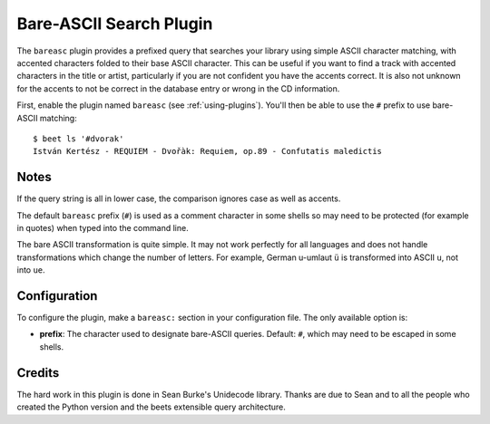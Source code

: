 Bare-ASCII Search Plugin
========================

The ``bareasc`` plugin provides a prefixed query that searches your library using
simple ASCII character matching, with accented characters folded to their base
ASCII character. This can be useful if you want to find a track with accented
characters in the title or artist, particularly if you are not confident
you have the accents correct. It is also not unknown for the accents
to not be correct in the database entry or wrong in the CD information.

First, enable the plugin named ``bareasc`` (see :ref:`using-plugins`).
You'll then be able to use the ``#`` prefix to use bare-ASCII matching::

    $ beet ls '#dvorak'
    István Kertész - REQUIEM - Dvořàk: Requiem, op.89 - Confutatis maledictis

Notes
-----

If the query string is all in lower case, the comparison ignores case as well as
accents.

The default ``bareasc`` prefix (``#``) is used as a comment character in some shells
so may need to be protected (for example in quotes) when typed into the command line.

The bare ASCII transformation is quite simple. It may not work perfectly for all
languages and does not handle transformations which change the number of letters.
For example, German u-umlaut ``ü`` is transformed into ASCII ``u``, not into ``ue``.

Configuration
-------------

To configure the plugin, make a ``bareasc:`` section in your configuration
file. The only available option is:

- **prefix**: The character used to designate bare-ASCII queries.
  Default: ``#``, which may need to be escaped in some shells.

Credits
-------

The hard work in this plugin is done in Sean Burke's Unidecode library.
Thanks are due to Sean and to all the people who created the Python
version and the beets extensible query architecture.

